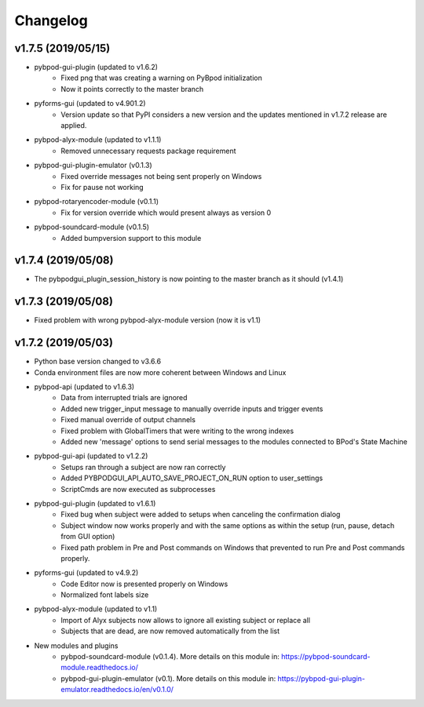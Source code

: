 
Changelog
=========

v1.7.5 (2019/05/15)
-------------------
- pybpod-gui-plugin (updated to v1.6.2)
    - Fixed png that was creating a warning on PyBpod initialization
    - Now it points correctly to the master branch
- pyforms-gui (updated to v4.901.2)
    - Version update so that PyPI considers a new version and the updates mentioned in v1.7.2 release are applied.
- pybpod-alyx-module (updated to v1.1.1)
    - Removed unnecessary requests package requirement
- pybpod-gui-plugin-emulator (v0.1.3)
    - Fixed override messages not being sent properly on Windows
    - Fix for pause not working
- pybpod-rotaryencoder-module (v0.1.1)
    - Fix for version override which would present always as version 0
- pybpod-soundcard-module (v0.1.5)
    - Added bumpversion support to this module

v1.7.4 (2019/05/08)
-------------------
- The pybpodgui_plugin_session_history is now pointing to the master branch as it should (v1.4.1)

v1.7.3 (2019/05/08)
-------------------
- Fixed problem with wrong pybpod-alyx-module version (now it is v1.1)

v1.7.2 (2019/05/03)
-------------------
- Python base version changed to v3.6.6
- Conda environment files are now more coherent between Windows and Linux
- pybpod-api (updated to v1.6.3)
    - Data from interrupted trials are ignored
    - Added new trigger_input message to manually override inputs and trigger events
    - Fixed manual override of output channels
    - Fixed problem with GlobalTimers that were writing to the wrong indexes
    - Added new 'message' options to send serial messages to the modules connected to BPod's State Machine
- pybpod-gui-api (updated to v1.2.2)
    - Setups ran through a subject are now ran correctly
    - Added PYBPODGUI_API_AUTO_SAVE_PROJECT_ON_RUN option to user_settings
    - ScriptCmds are now executed as subprocesses
- pybpod-gui-plugin (updated to v1.6.1)
    - Fixed bug when subject were added to setups when canceling the confirmation dialog
    - Subject window now works properly and with the same options as within the setup (run, pause, detach from GUI option)
    - Fixed path problem in Pre and Post commands on Windows that prevented to run Pre and Post commands properly.
- pyforms-gui (updated to v4.9.2)
    - Code Editor now is presented properly on Windows
    - Normalized font labels size
- pybpod-alyx-module (updated to v1.1)
    - Import of Alyx subjects now allows to ignore all existing subject or replace all
    - Subjects that are dead, are now removed automatically from the list
- New modules and plugins
    - pybpod-soundcard-module (v0.1.4). More details on this module in: https://pybpod-soundcard-module.readthedocs.io/
    - pybpod-gui-plugin-emulator (v0.1). More details on this module in: https://pybpod-gui-plugin-emulator.readthedocs.io/en/v0.1.0/

